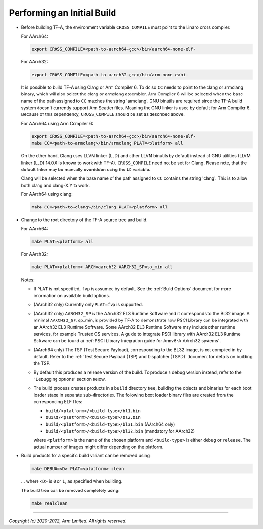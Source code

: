Performing an Initial Build
===========================

-  Before building TF-A, the environment variable ``CROSS_COMPILE`` must point
   to the Linaro cross compiler.

   For AArch64:

   .. code:: shell

       export CROSS_COMPILE=<path-to-aarch64-gcc>/bin/aarch64-none-elf-

   For AArch32:

   .. code:: shell

       export CROSS_COMPILE=<path-to-aarch32-gcc>/bin/arm-none-eabi-

   It is possible to build TF-A using Clang or Arm Compiler 6. To do so
   ``CC`` needs to point to the clang or armclang binary, which will
   also select the clang or armclang assembler. Arm Compiler 6 will be selected
   when the base name of the path assigned to ``CC`` matches the string
   'armclang'. GNU binutils are required since the TF-A build system doesn't
   currently support Arm Scatter files. Meaning the GNU linker is used by
   default for Arm Compiler 6. Because of this dependency, ``CROSS_COMPILE``
   should be set as described above.

   For AArch64 using Arm Compiler 6:

   .. code:: shell

       export CROSS_COMPILE=<path-to-aarch64-gcc>/bin/aarch64-none-elf-
       make CC=<path-to-armclang>/bin/armclang PLAT=<platform> all

   On the other hand, Clang uses LLVM linker (LLD) and other LLVM binutils by
   default instead of GNU utilities (LLVM linker (LLD) 14.0.0 is known to
   work with TF-A). ``CROSS_COMPILE`` need not be set for Clang. Please note,
   that the default linker may be manually overridden using the ``LD`` variable.

   Clang will be selected when the base name of the path assigned to ``CC``
   contains the string 'clang'. This is to allow both clang and clang-X.Y
   to work.

   For AArch64 using clang:

   .. code:: shell

       make CC=<path-to-clang>/bin/clang PLAT=<platform> all

-  Change to the root directory of the TF-A source tree and build.

   For AArch64:

   .. code:: shell

       make PLAT=<platform> all

   For AArch32:

   .. code:: shell

       make PLAT=<platform> ARCH=aarch32 AARCH32_SP=sp_min all

   Notes:

   -  If ``PLAT`` is not specified, ``fvp`` is assumed by default. See the
      :ref:`Build Options` document for more information on available build
      options.

   -  (AArch32 only) Currently only ``PLAT=fvp`` is supported.

   -  (AArch32 only) ``AARCH32_SP`` is the AArch32 EL3 Runtime Software and it
      corresponds to the BL32 image. A minimal ``AARCH32_SP``, sp_min, is
      provided by TF-A to demonstrate how PSCI Library can be integrated with
      an AArch32 EL3 Runtime Software. Some AArch32 EL3 Runtime Software may
      include other runtime services, for example Trusted OS services. A guide
      to integrate PSCI library with AArch32 EL3 Runtime Software can be found
      at :ref:`PSCI Library Integration guide for Armv8-A AArch32 systems`.

   -  (AArch64 only) The TSP (Test Secure Payload), corresponding to the BL32
      image, is not compiled in by default. Refer to the
      :ref:`Test Secure Payload (TSP) and Dispatcher (TSPD)` document for
      details on building the TSP.

   -  By default this produces a release version of the build. To produce a
      debug version instead, refer to the "Debugging options" section below.

   -  The build process creates products in a ``build`` directory tree, building
      the objects and binaries for each boot loader stage in separate
      sub-directories. The following boot loader binary files are created
      from the corresponding ELF files:

      -  ``build/<platform>/<build-type>/bl1.bin``
      -  ``build/<platform>/<build-type>/bl2.bin``
      -  ``build/<platform>/<build-type>/bl31.bin`` (AArch64 only)
      -  ``build/<platform>/<build-type>/bl32.bin`` (mandatory for AArch32)

      where ``<platform>`` is the name of the chosen platform and ``<build-type>``
      is either ``debug`` or ``release``. The actual number of images might differ
      depending on the platform.

-  Build products for a specific build variant can be removed using:

   .. code:: shell

       make DEBUG=<D> PLAT=<platform> clean

   ... where ``<D>`` is ``0`` or ``1``, as specified when building.

   The build tree can be removed completely using:

   .. code:: shell

       make realclean

--------------

*Copyright (c) 2020-2022, Arm Limited. All rights reserved.*
